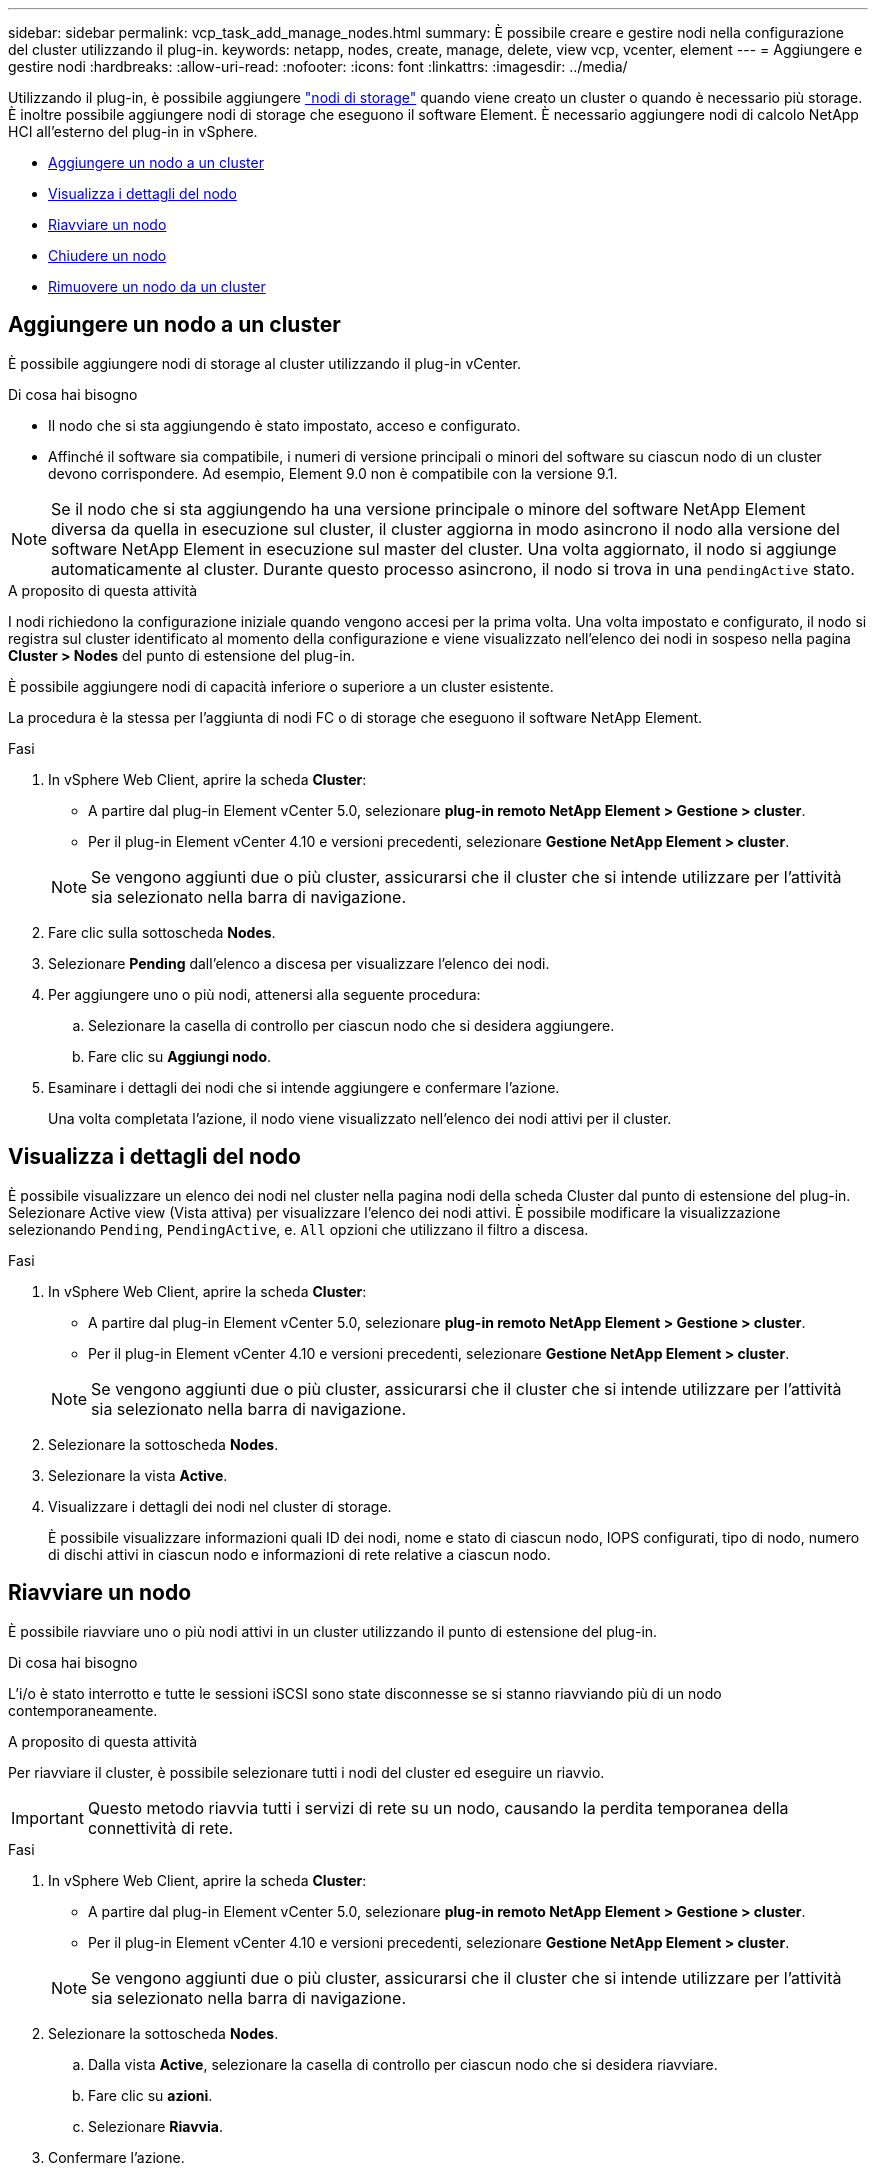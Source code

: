 ---
sidebar: sidebar 
permalink: vcp_task_add_manage_nodes.html 
summary: È possibile creare e gestire nodi nella configurazione del cluster utilizzando il plug-in. 
keywords: netapp, nodes, create, manage, delete, view vcp, vcenter, element 
---
= Aggiungere e gestire nodi
:hardbreaks:
:allow-uri-read: 
:nofooter: 
:icons: font
:linkattrs: 
:imagesdir: ../media/


[role="lead"]
Utilizzando il plug-in, è possibile aggiungere https://docs.netapp.com/us-en/hci/docs/concept_hci_nodes.html#storage-nodes["nodi di storage"] quando viene creato un cluster o quando è necessario più storage. È inoltre possibile aggiungere nodi di storage che eseguono il software Element. È necessario aggiungere nodi di calcolo NetApp HCI all'esterno del plug-in in vSphere.

* <<Aggiungere un nodo a un cluster>>
* <<Visualizza i dettagli del nodo>>
* <<Riavviare un nodo>>
* <<Chiudere un nodo>>
* <<Rimuovere un nodo da un cluster>>




== Aggiungere un nodo a un cluster

È possibile aggiungere nodi di storage al cluster utilizzando il plug-in vCenter.

.Di cosa hai bisogno
* Il nodo che si sta aggiungendo è stato impostato, acceso e configurato.
* Affinché il software sia compatibile, i numeri di versione principali o minori del software su ciascun nodo di un cluster devono corrispondere. Ad esempio, Element 9.0 non è compatibile con la versione 9.1.



NOTE: Se il nodo che si sta aggiungendo ha una versione principale o minore del software NetApp Element diversa da quella in esecuzione sul cluster, il cluster aggiorna in modo asincrono il nodo alla versione del software NetApp Element in esecuzione sul master del cluster. Una volta aggiornato, il nodo si aggiunge automaticamente al cluster. Durante questo processo asincrono, il nodo si trova in una `pendingActive` stato.

.A proposito di questa attività
I nodi richiedono la configurazione iniziale quando vengono accesi per la prima volta. Una volta impostato e configurato, il nodo si registra sul cluster identificato al momento della configurazione e viene visualizzato nell'elenco dei nodi in sospeso nella pagina *Cluster > Nodes* del punto di estensione del plug-in.

È possibile aggiungere nodi di capacità inferiore o superiore a un cluster esistente.

La procedura è la stessa per l'aggiunta di nodi FC o di storage che eseguono il software NetApp Element.

.Fasi
. In vSphere Web Client, aprire la scheda *Cluster*:
+
** A partire dal plug-in Element vCenter 5.0, selezionare *plug-in remoto NetApp Element > Gestione > cluster*.
** Per il plug-in Element vCenter 4.10 e versioni precedenti, selezionare *Gestione NetApp Element > cluster*.


+

NOTE: Se vengono aggiunti due o più cluster, assicurarsi che il cluster che si intende utilizzare per l'attività sia selezionato nella barra di navigazione.

. Fare clic sulla sottoscheda *Nodes*.
. Selezionare *Pending* dall'elenco a discesa per visualizzare l'elenco dei nodi.
. Per aggiungere uno o più nodi, attenersi alla seguente procedura:
+
.. Selezionare la casella di controllo per ciascun nodo che si desidera aggiungere.
.. Fare clic su *Aggiungi nodo*.


. Esaminare i dettagli dei nodi che si intende aggiungere e confermare l'azione.
+
Una volta completata l'azione, il nodo viene visualizzato nell'elenco dei nodi attivi per il cluster.





== Visualizza i dettagli del nodo

È possibile visualizzare un elenco dei nodi nel cluster nella pagina nodi della scheda Cluster dal punto di estensione del plug-in. Selezionare Active view (Vista attiva) per visualizzare l'elenco dei nodi attivi. È possibile modificare la visualizzazione selezionando `Pending`, `PendingActive`, e. `All` opzioni che utilizzano il filtro a discesa.

.Fasi
. In vSphere Web Client, aprire la scheda *Cluster*:
+
** A partire dal plug-in Element vCenter 5.0, selezionare *plug-in remoto NetApp Element > Gestione > cluster*.
** Per il plug-in Element vCenter 4.10 e versioni precedenti, selezionare *Gestione NetApp Element > cluster*.


+

NOTE: Se vengono aggiunti due o più cluster, assicurarsi che il cluster che si intende utilizzare per l'attività sia selezionato nella barra di navigazione.

. Selezionare la sottoscheda *Nodes*.
. Selezionare la vista *Active*.
. Visualizzare i dettagli dei nodi nel cluster di storage.
+
È possibile visualizzare informazioni quali ID dei nodi, nome e stato di ciascun nodo, IOPS configurati, tipo di nodo, numero di dischi attivi in ciascun nodo e informazioni di rete relative a ciascun nodo.





== Riavviare un nodo

È possibile riavviare uno o più nodi attivi in un cluster utilizzando il punto di estensione del plug-in.

.Di cosa hai bisogno
L'i/o è stato interrotto e tutte le sessioni iSCSI sono state disconnesse se si stanno riavviando più di un nodo contemporaneamente.

.A proposito di questa attività
Per riavviare il cluster, è possibile selezionare tutti i nodi del cluster ed eseguire un riavvio.


IMPORTANT: Questo metodo riavvia tutti i servizi di rete su un nodo, causando la perdita temporanea della connettività di rete.

.Fasi
. In vSphere Web Client, aprire la scheda *Cluster*:
+
** A partire dal plug-in Element vCenter 5.0, selezionare *plug-in remoto NetApp Element > Gestione > cluster*.
** Per il plug-in Element vCenter 4.10 e versioni precedenti, selezionare *Gestione NetApp Element > cluster*.


+

NOTE: Se vengono aggiunti due o più cluster, assicurarsi che il cluster che si intende utilizzare per l'attività sia selezionato nella barra di navigazione.

. Selezionare la sottoscheda *Nodes*.
+
.. Dalla vista *Active*, selezionare la casella di controllo per ciascun nodo che si desidera riavviare.
.. Fare clic su *azioni*.
.. Selezionare *Riavvia*.


. Confermare l'azione.




== Chiudere un nodo

È possibile arrestare uno o più nodi attivi in un cluster utilizzando il punto di estensione del plug-in. Per arrestare il cluster, è possibile selezionare tutti i nodi del cluster ed eseguire una chiusura simultanea.

.Di cosa hai bisogno
L'i/o è stato interrotto e tutte le sessioni iSCSI sono state disconnesse se si stanno riavviando più di un nodo contemporaneamente.

.Fasi
. In vSphere Web Client, aprire la scheda *Cluster*:
+
** A partire dal plug-in Element vCenter 5.0, selezionare *plug-in remoto NetApp Element > Gestione > cluster*.
** Per il plug-in Element vCenter 4.10 e versioni precedenti, selezionare *Gestione NetApp Element > cluster*.


+

NOTE: Se vengono aggiunti due o più cluster, assicurarsi che il cluster che si intende utilizzare per l'attività sia selezionato nella barra di navigazione.

. Selezionare la sottoscheda *Nodes*.
+
.. Dalla vista *Active*, selezionare la casella di controllo per ciascun nodo che si desidera chiudere.
.. Fare clic su *azioni*.
.. Selezionare *Shutdown* (Chiudi sessione).


. Confermare l'azione.



NOTE: Se un nodo è rimasto inattivo per più di 5.5 minuti in qualsiasi condizione di shutdown, il software NetApp Element determina che il nodo non torna a unirsi al cluster. La protezione dei dati Double Helix inizia l'attività di scrittura di singoli blocchi replicati in un altro nodo per replicare i dati. A seconda del periodo di inattività di un nodo, potrebbe essere necessario aggiungerne i dischi al cluster dopo che il nodo è stato riportato in linea.



== Rimuovere un nodo da un cluster

È possibile rimuovere i nodi da un cluster senza interruzioni del servizio quando lo storage non è più necessario o richiede manutenzione.

.Di cosa hai bisogno
Tutti i dischi nel nodo sono stati rimossi dal cluster. Non è possibile rimuovere un nodo fino a. `RemoveDrives` il processo è stato completato e tutti i dati sono stati migrati lontano dal nodo.

.A proposito di questa attività
Per la connettività FC in un cluster NetApp Element sono necessari almeno due nodi FC. Se è collegato un solo nodo FC, il sistema attiva gli avvisi nel registro eventi finché non si aggiunge un altro nodo FC al cluster, anche se tutto il traffico di rete FC continua a funzionare con un solo nodo FC.

.Fasi
. In vSphere Web Client, aprire la scheda *Cluster*:
+
** A partire dal plug-in Element vCenter 5.0, selezionare *plug-in remoto NetApp Element > Gestione > cluster*.
** Per il plug-in Element vCenter 4.10 e versioni precedenti, selezionare *Gestione NetApp Element > cluster*.


+

NOTE: Se vengono aggiunti due o più cluster, assicurarsi che il cluster che si intende utilizzare per l'attività sia selezionato nella barra di navigazione.

. Selezionare la sottoscheda *Nodes*.
. Per rimuovere uno o più nodi, attenersi alla seguente procedura:
+
.. Dalla vista *Active*, selezionare la casella di controllo per ciascun nodo che si desidera rimuovere.
.. Fare clic su *azioni*.
.. Selezionare *Rimuovi*.


. Confermare l'azione.
+
Tutti i nodi rimossi da un cluster vengono visualizzati nell'elenco dei nodi in sospeso.





== Trova ulteriori informazioni

* https://docs.netapp.com/us-en/hci/index.html["Documentazione NetApp HCI"^]
* https://www.netapp.com/data-storage/solidfire/documentation["Pagina SolidFire and Element Resources"^]

